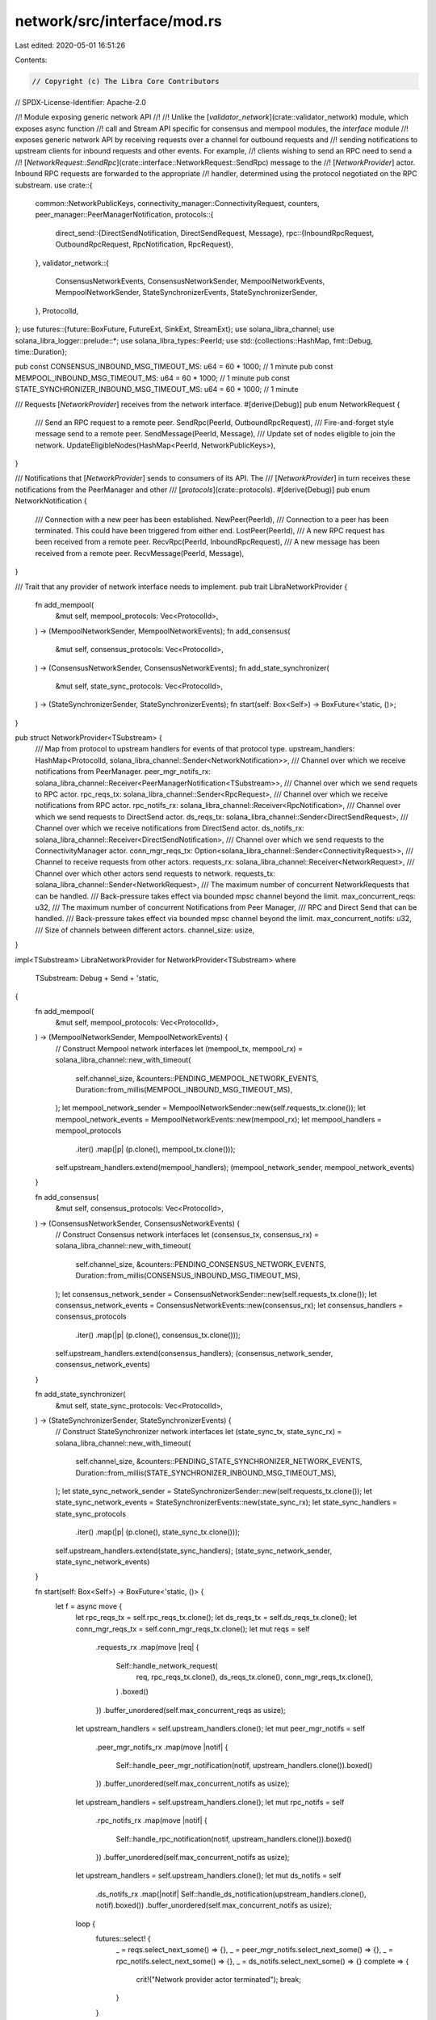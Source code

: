 network/src/interface/mod.rs
============================

Last edited: 2020-05-01 16:51:26

Contents:

.. code-block:: rs

    // Copyright (c) The Libra Core Contributors
// SPDX-License-Identifier: Apache-2.0

//! Module exposing generic network API
//!
//! Unlike the [`validator_network`](crate::validator_network) module, which exposes async function
//! call and Stream API specific for consensus and mempool modules, the `interface` module
//! exposes generic network API by receiving requests over a channel for outbound requests and
//! sending notifications to upstream clients for inbound requests and other events. For example,
//! clients wishing to send an RPC need to send a
//! [`NetworkRequest::SendRpc`](crate::interface::NetworkRequest::SendRpc) message to the
//! [`NetworkProvider`] actor. Inbound RPC requests are forwarded to the appropriate
//! handler, determined using the protocol negotiated on the RPC substream.
use crate::{
    common::NetworkPublicKeys,
    connectivity_manager::ConnectivityRequest,
    counters,
    peer_manager::PeerManagerNotification,
    protocols::{
        direct_send::{DirectSendNotification, DirectSendRequest, Message},
        rpc::{InboundRpcRequest, OutboundRpcRequest, RpcNotification, RpcRequest},
    },
    validator_network::{
        ConsensusNetworkEvents, ConsensusNetworkSender, MempoolNetworkEvents, MempoolNetworkSender,
        StateSynchronizerEvents, StateSynchronizerSender,
    },
    ProtocolId,
};
use futures::{future::BoxFuture, FutureExt, SinkExt, StreamExt};
use solana_libra_channel;
use solana_libra_logger::prelude::*;
use solana_libra_types::PeerId;
use std::{collections::HashMap, fmt::Debug, time::Duration};

pub const CONSENSUS_INBOUND_MSG_TIMEOUT_MS: u64 = 60 * 1000; // 1 minute
pub const MEMPOOL_INBOUND_MSG_TIMEOUT_MS: u64 = 60 * 1000; // 1 minute
pub const STATE_SYNCHRONIZER_INBOUND_MSG_TIMEOUT_MS: u64 = 60 * 1000; // 1 minute

/// Requests [`NetworkProvider`] receives from the network interface.
#[derive(Debug)]
pub enum NetworkRequest {
    /// Send an RPC request to a remote peer.
    SendRpc(PeerId, OutboundRpcRequest),
    /// Fire-and-forget style message send to a remote peer.
    SendMessage(PeerId, Message),
    /// Update set of nodes eligible to join the network.
    UpdateEligibleNodes(HashMap<PeerId, NetworkPublicKeys>),
}

/// Notifications that [`NetworkProvider`] sends to consumers of its API. The
/// [`NetworkProvider`] in turn receives these notifications from the PeerManager and other
/// [`protocols`](crate::protocols).
#[derive(Debug)]
pub enum NetworkNotification {
    /// Connection with a new peer has been established.
    NewPeer(PeerId),
    /// Connection to a peer has been terminated. This could have been triggered from either end.
    LostPeer(PeerId),
    /// A new RPC request has been received from a remote peer.
    RecvRpc(PeerId, InboundRpcRequest),
    /// A new message has been received from a remote peer.
    RecvMessage(PeerId, Message),
}

/// Trait that any provider of network interface needs to implement.
pub trait LibraNetworkProvider {
    fn add_mempool(
        &mut self,
        mempool_protocols: Vec<ProtocolId>,
    ) -> (MempoolNetworkSender, MempoolNetworkEvents);
    fn add_consensus(
        &mut self,
        consensus_protocols: Vec<ProtocolId>,
    ) -> (ConsensusNetworkSender, ConsensusNetworkEvents);
    fn add_state_synchronizer(
        &mut self,
        state_sync_protocols: Vec<ProtocolId>,
    ) -> (StateSynchronizerSender, StateSynchronizerEvents);
    fn start(self: Box<Self>) -> BoxFuture<'static, ()>;
}

pub struct NetworkProvider<TSubstream> {
    /// Map from protocol to upstream handlers for events of that protocol type.
    upstream_handlers: HashMap<ProtocolId, solana_libra_channel::Sender<NetworkNotification>>,
    /// Channel over which we receive notifications from PeerManager.
    peer_mgr_notifs_rx: solana_libra_channel::Receiver<PeerManagerNotification<TSubstream>>,
    /// Channel over which we send requets to RPC actor.
    rpc_reqs_tx: solana_libra_channel::Sender<RpcRequest>,
    /// Channel over which we receive notifications from RPC actor.
    rpc_notifs_rx: solana_libra_channel::Receiver<RpcNotification>,
    /// Channel over which we send requests to DirectSend actor.
    ds_reqs_tx: solana_libra_channel::Sender<DirectSendRequest>,
    /// Channel over which we receive notifications from DirectSend actor.
    ds_notifs_rx: solana_libra_channel::Receiver<DirectSendNotification>,
    /// Channel over which we send requests to the ConnectivityManager actor.
    conn_mgr_reqs_tx: Option<solana_libra_channel::Sender<ConnectivityRequest>>,
    /// Channel to receive requests from other actors.
    requests_rx: solana_libra_channel::Receiver<NetworkRequest>,
    /// Channel over which other actors send requests to network.
    requests_tx: solana_libra_channel::Sender<NetworkRequest>,
    /// The maximum number of concurrent NetworkRequests that can be handled.
    /// Back-pressure takes effect via bounded mpsc channel beyond the limit.
    max_concurrent_reqs: u32,
    /// The maximum number of concurrent Notifications from Peer Manager,
    /// RPC and Direct Send that can be handled.
    /// Back-pressure takes effect via bounded mpsc channel beyond the limit.
    max_concurrent_notifs: u32,
    /// Size of channels between different actors.
    channel_size: usize,
}

impl<TSubstream> LibraNetworkProvider for NetworkProvider<TSubstream>
where
    TSubstream: Debug + Send + 'static,
{
    fn add_mempool(
        &mut self,
        mempool_protocols: Vec<ProtocolId>,
    ) -> (MempoolNetworkSender, MempoolNetworkEvents) {
        // Construct Mempool network interfaces
        let (mempool_tx, mempool_rx) = solana_libra_channel::new_with_timeout(
            self.channel_size,
            &counters::PENDING_MEMPOOL_NETWORK_EVENTS,
            Duration::from_millis(MEMPOOL_INBOUND_MSG_TIMEOUT_MS),
        );
        let mempool_network_sender = MempoolNetworkSender::new(self.requests_tx.clone());
        let mempool_network_events = MempoolNetworkEvents::new(mempool_rx);
        let mempool_handlers = mempool_protocols
            .iter()
            .map(|p| (p.clone(), mempool_tx.clone()));
        self.upstream_handlers.extend(mempool_handlers);
        (mempool_network_sender, mempool_network_events)
    }

    fn add_consensus(
        &mut self,
        consensus_protocols: Vec<ProtocolId>,
    ) -> (ConsensusNetworkSender, ConsensusNetworkEvents) {
        // Construct Consensus network interfaces
        let (consensus_tx, consensus_rx) = solana_libra_channel::new_with_timeout(
            self.channel_size,
            &counters::PENDING_CONSENSUS_NETWORK_EVENTS,
            Duration::from_millis(CONSENSUS_INBOUND_MSG_TIMEOUT_MS),
        );
        let consensus_network_sender = ConsensusNetworkSender::new(self.requests_tx.clone());
        let consensus_network_events = ConsensusNetworkEvents::new(consensus_rx);
        let consensus_handlers = consensus_protocols
            .iter()
            .map(|p| (p.clone(), consensus_tx.clone()));
        self.upstream_handlers.extend(consensus_handlers);
        (consensus_network_sender, consensus_network_events)
    }

    fn add_state_synchronizer(
        &mut self,
        state_sync_protocols: Vec<ProtocolId>,
    ) -> (StateSynchronizerSender, StateSynchronizerEvents) {
        // Construct StateSynchronizer network interfaces
        let (state_sync_tx, state_sync_rx) = solana_libra_channel::new_with_timeout(
            self.channel_size,
            &counters::PENDING_STATE_SYNCHRONIZER_NETWORK_EVENTS,
            Duration::from_millis(STATE_SYNCHRONIZER_INBOUND_MSG_TIMEOUT_MS),
        );
        let state_sync_network_sender = StateSynchronizerSender::new(self.requests_tx.clone());
        let state_sync_network_events = StateSynchronizerEvents::new(state_sync_rx);
        let state_sync_handlers = state_sync_protocols
            .iter()
            .map(|p| (p.clone(), state_sync_tx.clone()));
        self.upstream_handlers.extend(state_sync_handlers);
        (state_sync_network_sender, state_sync_network_events)
    }

    fn start(self: Box<Self>) -> BoxFuture<'static, ()> {
        let f = async move {
            let rpc_reqs_tx = self.rpc_reqs_tx.clone();
            let ds_reqs_tx = self.ds_reqs_tx.clone();
            let conn_mgr_reqs_tx = self.conn_mgr_reqs_tx.clone();
            let mut reqs = self
                .requests_rx
                .map(move |req| {
                    Self::handle_network_request(
                        req,
                        rpc_reqs_tx.clone(),
                        ds_reqs_tx.clone(),
                        conn_mgr_reqs_tx.clone(),
                    )
                    .boxed()
                })
                .buffer_unordered(self.max_concurrent_reqs as usize);

            let upstream_handlers = self.upstream_handlers.clone();
            let mut peer_mgr_notifs = self
                .peer_mgr_notifs_rx
                .map(move |notif| {
                    Self::handle_peer_mgr_notification(notif, upstream_handlers.clone()).boxed()
                })
                .buffer_unordered(self.max_concurrent_notifs as usize);

            let upstream_handlers = self.upstream_handlers.clone();
            let mut rpc_notifs = self
                .rpc_notifs_rx
                .map(move |notif| {
                    Self::handle_rpc_notification(notif, upstream_handlers.clone()).boxed()
                })
                .buffer_unordered(self.max_concurrent_notifs as usize);

            let upstream_handlers = self.upstream_handlers.clone();
            let mut ds_notifs = self
                .ds_notifs_rx
                .map(|notif| Self::handle_ds_notification(upstream_handlers.clone(), notif).boxed())
                .buffer_unordered(self.max_concurrent_notifs as usize);

            loop {
                futures::select! {
                    _ = reqs.select_next_some() => {},
                    _ = peer_mgr_notifs.select_next_some() => {},
                    _ = rpc_notifs.select_next_some() => {},
                    _ = ds_notifs.select_next_some() => {}
                    complete => {
                        crit!("Network provider actor terminated");
                        break;
                    }
                }
            }
        };
        f.boxed()
    }
}

impl<TSubstream> NetworkProvider<TSubstream>
where
    TSubstream: Debug + Send,
{
    pub fn new(
        peer_mgr_notifs_rx: solana_libra_channel::Receiver<PeerManagerNotification<TSubstream>>,
        rpc_reqs_tx: solana_libra_channel::Sender<RpcRequest>,
        rpc_notifs_rx: solana_libra_channel::Receiver<RpcNotification>,
        ds_reqs_tx: solana_libra_channel::Sender<DirectSendRequest>,
        ds_notifs_rx: solana_libra_channel::Receiver<DirectSendNotification>,
        conn_mgr_reqs_tx: Option<solana_libra_channel::Sender<ConnectivityRequest>>,
        requests_rx: solana_libra_channel::Receiver<NetworkRequest>,
        requests_tx: solana_libra_channel::Sender<NetworkRequest>,
        max_concurrent_reqs: u32,
        max_concurrent_notifs: u32,
        channel_size: usize,
    ) -> Self {
        Self {
            upstream_handlers: HashMap::new(),
            peer_mgr_notifs_rx,
            rpc_reqs_tx,
            rpc_notifs_rx,
            ds_reqs_tx,
            ds_notifs_rx,
            conn_mgr_reqs_tx,
            requests_rx,
            requests_tx,
            max_concurrent_reqs,
            max_concurrent_notifs,
            channel_size,
        }
    }

    async fn handle_network_request(
        req: NetworkRequest,
        mut rpc_reqs_tx: solana_libra_channel::Sender<RpcRequest>,
        mut ds_reqs_tx: solana_libra_channel::Sender<DirectSendRequest>,
        conn_mgr_reqs_tx: Option<solana_libra_channel::Sender<ConnectivityRequest>>,
    ) {
        trace!("NetworkRequest::{:?}", req);
        match req {
            NetworkRequest::SendRpc(peer_id, req) => {
                rpc_reqs_tx
                    .send(RpcRequest::SendRpc(peer_id, req))
                    .await
                    .unwrap();
            }
            NetworkRequest::SendMessage(peer_id, msg) => {
                counters::DIRECT_SEND_MESSAGES_SENT.inc();
                counters::DIRECT_SEND_BYTES_SENT.inc_by(msg.mdata.len() as i64);
                ds_reqs_tx
                    .send(DirectSendRequest::SendMessage(peer_id, msg))
                    .await
                    .unwrap();
            }
            NetworkRequest::UpdateEligibleNodes(nodes) => {
                let mut conn_mgr_reqs_tx = conn_mgr_reqs_tx
                    .clone()
                    .expect("Received requst to update eligible nodes in permissionless network");
                conn_mgr_reqs_tx
                    .send(ConnectivityRequest::UpdateEligibleNodes(nodes))
                    .await
                    .unwrap();
            }
        }
    }

    async fn handle_peer_mgr_notification(
        notif: PeerManagerNotification<TSubstream>,
        mut upstream_handlers: HashMap<
            ProtocolId,
            solana_libra_channel::Sender<NetworkNotification>,
        >,
    ) {
        trace!("PeerManagerNotification::{:?}", notif);
        match notif {
            PeerManagerNotification::NewPeer(peer_id, _addr) => {
                counters::CONNECTED_PEERS.inc();
                for ch in upstream_handlers.values_mut() {
                    ch.send(NetworkNotification::NewPeer(peer_id))
                        .await
                        .unwrap();
                }
            }
            PeerManagerNotification::LostPeer(peer_id, _addr) => {
                counters::CONNECTED_PEERS.dec();
                for ch in upstream_handlers.values_mut() {
                    ch.send(NetworkNotification::LostPeer(peer_id))
                        .await
                        .unwrap();
                }
            }
            _ => {
                unreachable!("Received unexpected event from PeerManager");
            }
        }
    }

    async fn handle_rpc_notification(
        notif: RpcNotification,
        mut upstream_handlers: HashMap<
            ProtocolId,
            solana_libra_channel::Sender<NetworkNotification>,
        >,
    ) {
        trace!("RpcNotification::{:?}", notif);
        match notif {
            RpcNotification::RecvRpc(peer_id, req) => {
                if let Some(ch) = upstream_handlers.get_mut(&req.protocol) {
                    ch.send(NetworkNotification::RecvRpc(peer_id, req))
                        .await
                        .unwrap();
                } else {
                    unreachable!();
                }
            }
        }
    }

    async fn handle_ds_notification(
        mut upstream_handlers: HashMap<
            ProtocolId,
            solana_libra_channel::Sender<NetworkNotification>,
        >,
        notif: DirectSendNotification,
    ) {
        trace!("DirectSendNotification::{:?}", notif);
        match notif {
            DirectSendNotification::RecvMessage(peer_id, msg) => {
                counters::DIRECT_SEND_MESSAGES_RECEIVED.inc();
                counters::DIRECT_SEND_BYTES_RECEIVED.inc_by(msg.mdata.len() as i64);
                let ch = upstream_handlers
                    .get_mut(&msg.protocol)
                    .expect("DirectSend protocol not registered");
                ch.send(NetworkNotification::RecvMessage(peer_id, msg))
                    .await
                    .unwrap();
            }
        }
    }
}


